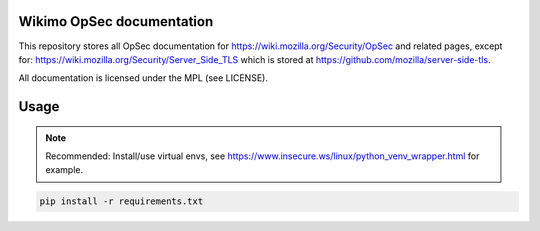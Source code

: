 Wikimo OpSec documentation
==========================

This repository stores all OpSec documentation for https://wiki.mozilla.org/Security/OpSec and related pages, except
for: https://wiki.mozilla.org/Security/Server_Side_TLS which is stored at https://github.com/mozilla/server-side-tls.

All documentation is licensed under the MPL (see LICENSE).

Usage
=====

.. note::

        Recommended: Install/use virtual envs, see
        https://www.insecure.ws/linux/python_venv_wrapper.html for example.

.. code::

        pip install -r requirements.txt
